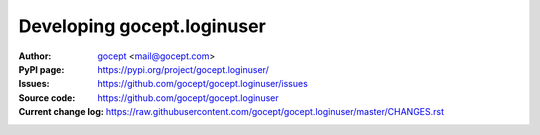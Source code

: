 ===========================
Developing gocept.loginuser
===========================

:Author:
    `gocept <http://gocept.com/>`_ <mail@gocept.com>

:PyPI page:
    https://pypi.org/project/gocept.loginuser/

:Issues:
    https://github.com/gocept/gocept.loginuser/issues

:Source code:
    https://github.com/gocept/gocept.loginuser

:Current change log:
    https://raw.githubusercontent.com/gocept/gocept.loginuser/master/CHANGES.rst
